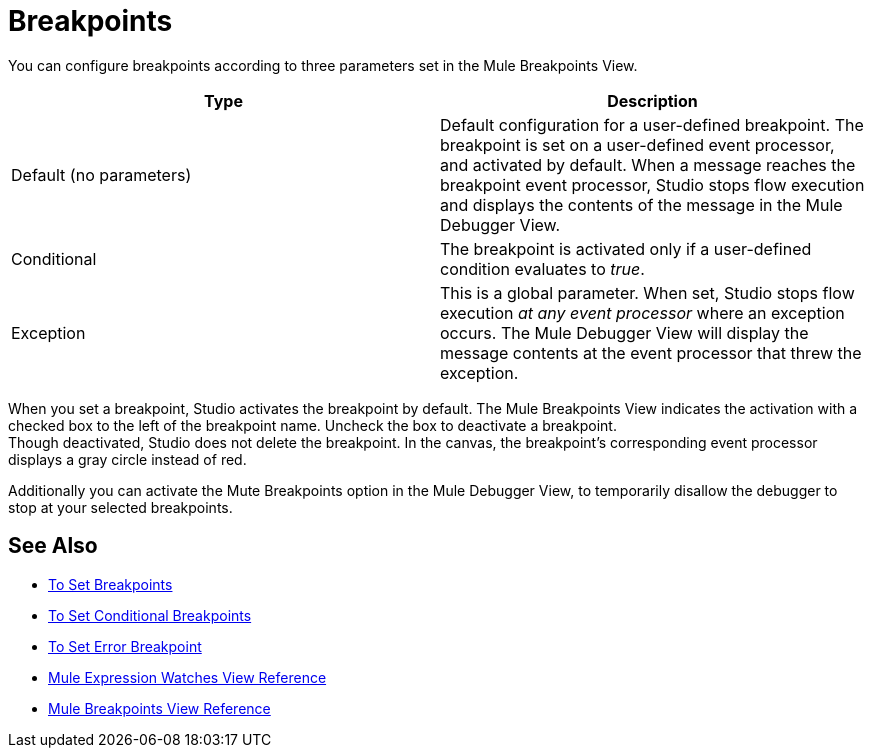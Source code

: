 = Breakpoints

You can configure breakpoints according to three parameters set in the Mule Breakpoints View.

[%header,cols="2*"]
|===
|Type |Description
|Default (no parameters) |Default configuration for a user-defined breakpoint. The breakpoint is set on a user-defined event processor, and activated by default. When a message reaches the breakpoint event processor, Studio stops flow execution and displays the contents of the message in the Mule Debugger View.
|Conditional |The breakpoint is activated only if a user-defined condition evaluates to _true_.
// REVIEW Exception to Error breakpoint
|Exception |This is a global parameter. When set, Studio stops flow execution _at any event processor_ where an exception occurs. The Mule Debugger View will display the message contents at the event processor that threw the exception.
|===

When you set a breakpoint, Studio activates the breakpoint by default. The Mule Breakpoints View indicates the activation with a checked box to the left of the breakpoint name. Uncheck the box to deactivate a breakpoint. +
Though deactivated, Studio does not delete the breakpoint. In the canvas, the breakpoint's corresponding event processor displays a gray circle instead of red.

Additionally you can activate the Mute Breakpoints option in the Mule Debugger View, to temporarily disallow the debugger to stop at your selected breakpoints.

== See Also

* link:/anypoint-studio/v/7.2/to-set-breakpoints[To Set Breakpoints]
* link:/anypoint-studio/v/7.2/to-set-conditional-breakpoints[To Set Conditional Breakpoints]
* link:/anypoint-studio/v/7.2/to-set-error-breakpoints[To Set Error Breakpoint]
* link:/anypoint-studio/v/7.2/mule-watches-view-reference[Mule Expression Watches View Reference]
* link:/anypoint-studio/v/7.2/breakpoint-view-reference[Mule Breakpoints View Reference]

